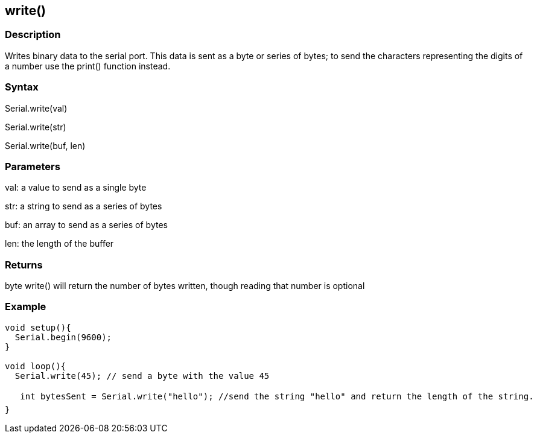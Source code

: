== write() ==
=== Description ===
Writes binary data to the serial port. This data is sent as a byte or series of bytes; to send the characters representing the digits of a number use the print() function instead.

 

=== Syntax === 
Serial.write(val)

Serial.write(str)

Serial.write(buf, len)

 

=== Parameters ===
val: a value to send as a single byte

str: a string to send as a series of bytes

buf: an array to send as a series of bytes

len: the length of the buffer

 

=== Returns ===
byte
write() will return the number of bytes written, though reading that number is optional

 

=== Example ===
[source,arduino]
----
void setup(){
  Serial.begin(9600);
}

void loop(){
  Serial.write(45); // send a byte with the value 45

   int bytesSent = Serial.write("hello"); //send the string "hello" and return the length of the string.
}
----